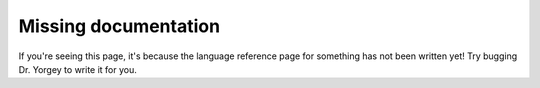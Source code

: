 Missing documentation
=====================

If you're seeing this page, it's because the language reference page
for something has not been written yet!  Try bugging Dr. Yorgey to
write it for you.
